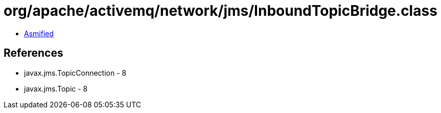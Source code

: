 = org/apache/activemq/network/jms/InboundTopicBridge.class

 - link:InboundTopicBridge-asmified.java[Asmified]

== References

 - javax.jms.TopicConnection - 8
 - javax.jms.Topic - 8
